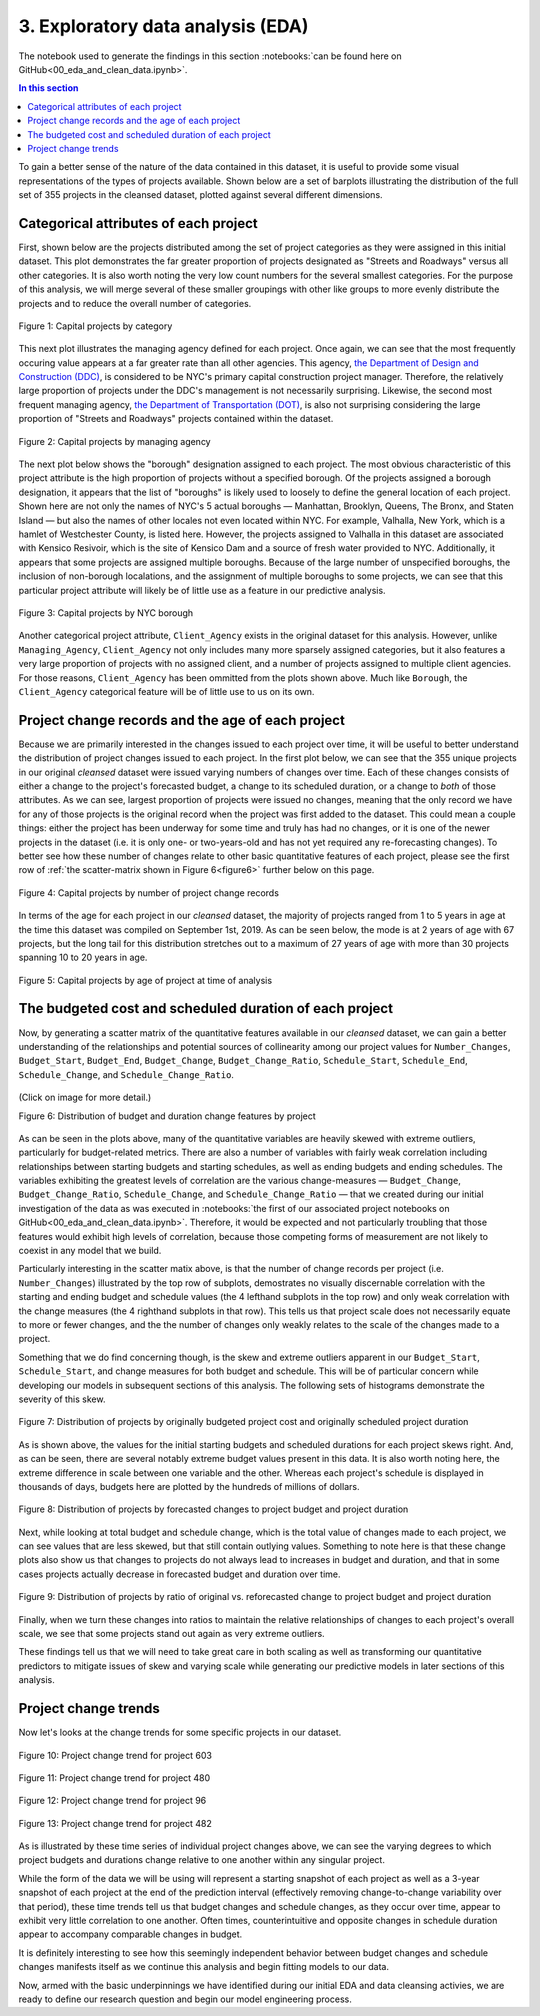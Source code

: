 3. Exploratory data analysis (EDA)
==================================

The notebook used to generate the findings in this section :notebooks:`can be found here on GitHub<00_eda_and_clean_data.ipynb>`.

.. contents:: In this section
  :local:
  :depth: 2
  :backlinks: top

To gain a better sense of the nature of the data contained in this dataset, it is useful to provide some visual representations of the types of projects available. Shown below are a set of barplots illustrating the distribution of the full set of 355 projects in the cleansed dataset, plotted against several different dimensions.

Categorical attributes of each project
--------------------------------------

First, shown below are the projects distributed among the set of project categories as they were assigned in this initial dataset. This plot demonstrates the far greater proportion of projects designated as "Streets and Roadways" versus all other categories. It is also worth noting the very low count numbers for the several smallest categories. For the purpose of this analysis, we will merge several of these smaller groupings with other like groups to more evenly distribute the projects and to reduce the overall number of categories.

.. figure:: ../../docs/_static/figures/01-projects-by-cat-barplot.jpg
  :align: center
  :width: 100%

  Figure 1: Capital projects by category

This next plot illustrates the managing agency defined for each project. Once again, we can see that the most frequently occuring value appears at a far greater rate than all other agencies. This agency, `the Department of Design and Construction (DDC) <https://www1.nyc.gov/site/ddc/about/about-ddc.page>`_, is considered to be NYC's primary capital construction project manager. Therefore, the relatively large proportion of projects under the DDC's management is not necessarily surprising. Likewise, the second most frequent managing agency, `the Department of Transportation (DOT) <https://www1.nyc.gov/html/dot/html/about/about.shtml>`_, is also not surprising considering the large proportion of "Streets and Roadways" projects contained within the dataset.

.. figure:: ../../docs/_static/figures/02-projects-by-agency-barplot.jpg
  :align: center
  :width: 100%

  Figure 2: Capital projects by managing agency

The next plot below shows the "borough" designation assigned to each project. The most obvious characteristic of this project attribute is the high proportion of projects without a specified borough. Of the projects assigned a borough designation, it appears that the list of "boroughs" is likely used to loosely to define the general location of each project. Shown here are not only the names of NYC's 5 actual boroughs — Manhattan, Brooklyn, Queens, The Bronx, and Staten Island — but also the names of other locales not even located within NYC. For example, Valhalla, New York, which is a hamlet of Westchester County, is listed here. However, the projects assigned to Valhalla in this dataset are associated with Kensico Resivoir, which is the site of Kensico Dam and a source of fresh water provided to NYC. Additionally, it appears that some projects are assigned multiple boroughs. Because of the large number of unspecified boroughs, the inclusion of non-borough localations, and the assignment of multiple boroughs to some projects, we can see that this particular project attribute will likely be of little use as a feature in our predictive analysis.

.. figure:: ../../docs/_static/figures/03-projects-by-borough-barplot.jpg
  :align: center
  :width: 100%

  Figure 3: Capital projects by NYC borough

Another categorical project attribute, ``Client_Agency`` exists in the original dataset for this analysis. However, unlike ``Managing_Agency``, ``Client_Agency`` not only includes many more sparsely assigned categories, but it also features a very large proportion of projects with no assigned client, and a number of projects assigned to multiple client agencies. For those reasons, ``Client_Agency`` has been ommitted from the plots shown above. Much like ``Borough``, the ``Client_Agency`` categorical feature will be of little use to us on its own. 

Project change records and the age of each project
--------------------------------------------------

Because we are primarily interested in the changes issued to each project over time, it will be useful to better understand the distribution of project changes issued to each project. In the first plot below, we can see that the 355 unique projects in our original *cleansed* dataset were issued varying numbers of changes over time. Each of these changes consists of either a change to the project's forecasted budget, a change to its scheduled duration, or a change to *both* of those attributes. As we can see, largest proportion of projects were issued no changes, meaning that the only record we have for any of those projects is the original record when the project was first added to the dataset. This could mean a couple things: either the project has been underway for some time and truly has had no changes, or it is one of the newer projects in the dataset (i.e. it is only one- or two-years-old and has not yet required any re-forecasting changes). To better see how these number of changes relate to other basic quantitative features of each project, please see the first row of :ref:`the scatter-matrix shown in Figure 6<figure6>` further below on this page.   

.. figure:: ../../docs/_static/figures/04-projects-by-changes-barplot.jpg
  :align: center
  :width: 100%

  Figure 4: Capital projects by number of project change records

In terms of the age for each project in our *cleansed* dataset, the majority of projects ranged from 1 to 5 years in age at the time this dataset was compiled on September 1st, 2019. As can be seen below, the mode is at 2 years of age with 67 projects, but the long tail for this distribution stretches out to a maximum of 27 years of age with more than 30 projects spanning 10 to 20 years in age.

.. _figure5:

.. figure:: ../../docs/_static/figures/05-projects-by-age-barplot.jpg
  :align: center
  :width: 100%

  Figure 5: Capital projects by age of project at time of analysis


The budgeted cost and scheduled duration of each project
--------------------------------------------------------

Now, by generating a scatter matrix of the quantitative features available in our *cleansed* dataset, we can gain a better understanding of the relationships and potential sources of collinearity among our project values for ``Number_Changes``, ``Budget_Start``, ``Budget_End``, ``Budget_Change``, ``Budget_Change_Ratio``, ``Schedule_Start``, ``Schedule_End``, ``Schedule_Change``, and ``Schedule_Change_Ratio``.

.. _figure6:

.. figure:: ../../docs/_static/figures/06-features-scatter-matrix.jpg
  :align: center
  :width: 100%

  (Click on image for more detail.)

  Figure 6: Distribution of budget and duration change features by project

As can be seen in the plots above, many of the quantitative variables are heavily skewed with extreme outliers, particularly for budget-related metrics. There are also a number of variables with fairly weak correlation including relationships between starting budgets and starting schedules, as well as ending budgets and ending schedules. The variables exhibiting the greatest levels of correlation are the various change-measures — ``Budget_Change``, ``Budget_Change_Ratio``, ``Schedule_Change``, and ``Schedule_Change_Ratio`` — that we created during our initial investigation of the data as was executed in :notebooks:`the first of our associated project notebooks on GitHub<00_eda_and_clean_data.ipynb>`. Therefore, it would be expected and not particularly troubling that those features would exhibit high levels of correlation, because those competing forms of measurement are not likely to coexist in any model that we build.

Particularly interesting in the scatter matix above, is that the number of change records per project (i.e. ``Number_Changes``) illustrated by the top row of subplots, demostrates no visually discernable correlation with the starting and ending budget and schedule values (the 4 lefthand subplots in the top row) and only weak correlation with the change measures (the 4 righthand subplots in that row). This tells us that project scale does not necessarily equate to more or fewer changes, and the the number of changes only weakly relates to the scale of the changes made to a project.

Something that we do find concerning though, is the skew and extreme outliers apparent in our ``Budget_Start``, ``Schedule_Start``, and change measures for both budget and schedule. This will be of particular concern while developing our models in subsequent sections of this analysis. The following sets of histograms demonstrate the severity of this skew.

.. figure:: ../../docs/_static/figures/07-project-start-hist.jpg
  :align: center
  :width: 100%

  Figure 7: Distribution of projects by originally budgeted project cost and originally scheduled project duration

As is shown above, the values for the initial starting budgets and scheduled durations for each project skews right. And, as can be seen, there are several notably extreme budget values present in this data. It is also worth noting here, the extreme difference in scale between one variable and the other. Whereas each project's schedule is displayed in thousands of days, budgets here are plotted by the hundreds of millions of dollars.

.. figure:: ../../docs/_static/figures/08-project-change-hist.jpg
  :align: center
  :width: 100%

  Figure 8: Distribution of projects by forecasted changes to project budget and project duration

Next, while looking at total budget and schedule change, which is the total value of changes made to each project, we can see values that are less skewed, but that still contain outlying values. Something to note here is that these change plots also show us that changes to projects do not always lead to increases in budget and duration, and that in some cases projects actually decrease in forecasted budget and duration over time. 

.. figure:: ../../docs/_static/figures/09-project-change-ratio-hist.jpg
  :align: center
  :width: 100%

  Figure 9: Distribution of projects by ratio of original vs. reforecasted change to project budget and project duration

Finally, when we turn these changes into ratios to maintain the relative relationships of changes to each project's overall scale, we see that some projects stand out again as very extreme outliers.

These findings tell us that we will need to take great care in both scaling as well as transforming our quantitative predictors to mitigate issues of skew and varying scale while generating our predictive models in later sections of this analysis.

Project change trends
---------------------

Now let's looks at the change trends for some specific projects in our dataset.

.. figure:: ../../docs/_static/figures/10-project-603-trend.jpg
  :align: center
  :width: 100%

  Figure 10: Project change trend for project 603

.. figure:: ../../docs/_static/figures/11-project-480-trend.jpg
  :align: center
  :width: 100%

  Figure 11: Project change trend for project 480

.. figure:: ../../docs/_static/figures/12-project-96-trend.jpg
  :align: center
  :width: 100%

  Figure 12: Project change trend for project 96

.. figure:: ../../docs/_static/figures/13-project-482-trend.jpg
  :align: center
  :width: 100%

  Figure 13: Project change trend for project 482

As is illustrated by these time series of individual project changes above, we can see the varying degrees to which project budgets and durations change relative to one another within any singular project.

While the form of the data we will be using will represent a starting snapshot of each project as well as a 3-year snapshot of each project at the end of the prediction interval (effectively removing change-to-change variability over that period), these time trends tell us that budget changes and schedule changes, as they occur over time, appear to exhibit very little correlation to one another. Often times, counterintuitive and opposite changes in schedule duration appear to accompany comparable changes in budget.

It is definitely interesting to see how this seemingly independent behavior between budget changes and schedule changes manifests itself as we continue this analysis and begin fitting models to our data.

Now, armed with the basic underpinnings we have identified during our initial EDA and data cleansing activies, we are ready to define our research question and begin our model engineering process.
